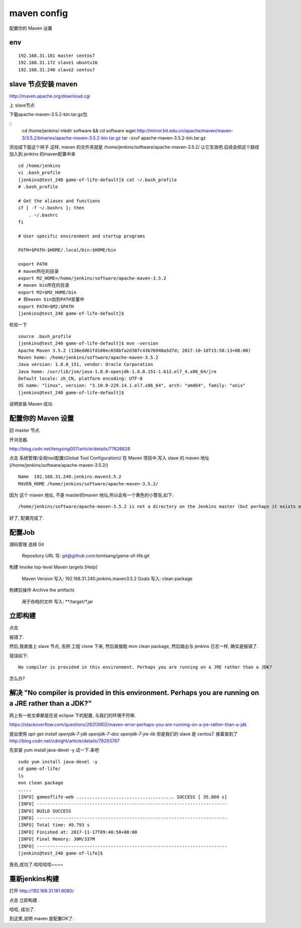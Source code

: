 =======================
maven config
=======================

配置你的 Maven 设置

env
====================

::

    192.168.31.181 master centos7
    192.168.31.172 slave1 ubuntu16
    192.168.31.240 slave2 centos7

slave 节点安装 maven
========================================

http://maven.apache.org/download.cgi

上 slave节点

下载apache-maven-3.5.2-bin.tar.gz包

::
    cd /home/jenkins/
    mkdir software && cd software
    wget http://mirror.bit.edu.cn/apache/maven/maven-3/3.5.2/binaries/apache-maven-3.5.2-bin.tar.gz
    tar -zxvf apache-maven-3.5.2-bin.tar.gz 

添加成下面这个样子
这样, maven 的文件夹就是
/home/jenkins/software/apache-maven-3.5.2/
让它生效吧.后续会把这个路径加入到 jenkins 的maven配置中来

::

    cd /home/jenkins
    vi .bash_profile
    [jenkins@test_240 game-of-life-default]$ cat ~/.bash_profile
    # .bash_profile

    # Get the aliases and functions
    if [ -f ~/.bashrc ]; then
        . ~/.bashrc
    fi

    # User specific environment and startup programs

    PATH=$PATH:$HOME/.local/bin:$HOME/bin

    export PATH
    # maven所在的目录
    export M2_HOME=/home/jenkins/software/apache-maven-3.5.2
    # maven bin所在的目录
    export M2=$M2_HOME/bin
    # 将maven bin加到PATH变量中
    export PATH=$M2:$PATH
    [jenkins@test_240 game-of-life-default]$    

检验一下

::

    source .bash_profile
    [jenkins@test_240 game-of-life-default]$ mvn -version
    Apache Maven 3.5.2 (138edd61fd100ec658bfa2d307c43b76940a5d7d; 2017-10-18T15:58:13+08:00)
    Maven home: /home/jenkins/software/apache-maven-3.5.2
    Java version: 1.8.0_151, vendor: Oracle Corporation
    Java home: /usr/lib/jvm/java-1.8.0-openjdk-1.8.0.151-1.b12.el7_4.x86_64/jre
    Default locale: zh_CN, platform encoding: UTF-8
    OS name: "linux", version: "3.10.0-229.14.1.el7.x86_64", arch: "amd64", family: "unix"
    [jenkins@test_240 game-of-life-default]$

说明安装 Maven 成功.



配置你的 Maven 设置
======================
回 master 节点.

开浏览器.

http://blog.csdn.net/tengxing007/article/details/77626628

点击 系统管理/全局tool配置(Global Tool Configuration)/
在 Maven 项目中,写入 slave 的 maven 地址(/home/jenkins/software/apache-maven-3.5.2/)

::

    Name  192.168.31.240.jenkins.maven3.5.2
    MAVEN_HOME /home/jenkins/software/apache-maven-3.5.2/

因为 这个 maven 地址, 不是 master的maven 地址,所以会有一个黄色的小警告,如下:

::

    /home/jenkins/software/apache-maven-3.5.2 is not a directory on the Jenkins master (but perhaps it exists on some agents)

好了, 配置完成了.

配置Job
===================
源码管理
选择 Git
    Repository URL 写: git@github.com:tomtsang/game-of-life.git

构建
Invoke top-level Maven targets
[Help]
 	Maven Version	写入: 192.168.31.240.jenkins.maven3.5.2	
 	Goals 写入:	clean package

构建后操作
Archive the artifacts
 	用于存档的文件	写入: **/target/*.jar


立即构建
=====================

点击

报错了.

然后,我直接上 slave 节点, 去把 工程 clone 下来, 然后直接跑 mvn clean package, 然后输出与 jenkins 日志一样, 确实是报错了.

错误如下:

::

    No compiler is provided in this environment. Perhaps you are running on a JRE rather than a JDK?

怎么办?

解决 "No compiler is provided in this environment. Perhaps you are running on a JRE rather than a JDK?"
========================================================================================================= 

网上有一些文章都是在说 eclipse 下的配置, 与我们的环境不符嘛.

https://stackoverflow.com/questions/26313902/maven-error-perhaps-you-are-running-on-a-jre-rather-than-a-jdk

提出使用
`apt-get install openjdk-7-jdk openjdk-7-doc openjdk-7-jre-lib`
但是我们的 slave 是 centos7. 
接着查到了
http://blog.csdn.net/cdnight/article/details/78293767

先安装
yum install java-devel -y
试一下.来吧

::

    sudo yum install java-devel -y
    cd game-of-life/
    ls
    mvn clean package
    .....
    [INFO] gameoflife-web ..................................... SUCCESS [ 35.860 s]
    [INFO] ------------------------------------------------------------------------
    [INFO] BUILD SUCCESS
    [INFO] ------------------------------------------------------------------------
    [INFO] Total time: 49.793 s
    [INFO] Finished at: 2017-11-17T09:40:58+08:00
    [INFO] Final Memory: 30M/337M
    [INFO] ------------------------------------------------------------------------
    [jenkins@test_240 game-of-life]$

我去,成功了.哈哈哈哈~~~~

重新jenkins构建
=================

打开 http://192.168.31.181:8080/

点击 立即构建 .

哈哈, 成功了.

到这里,说明 maven 是配置OK了.



